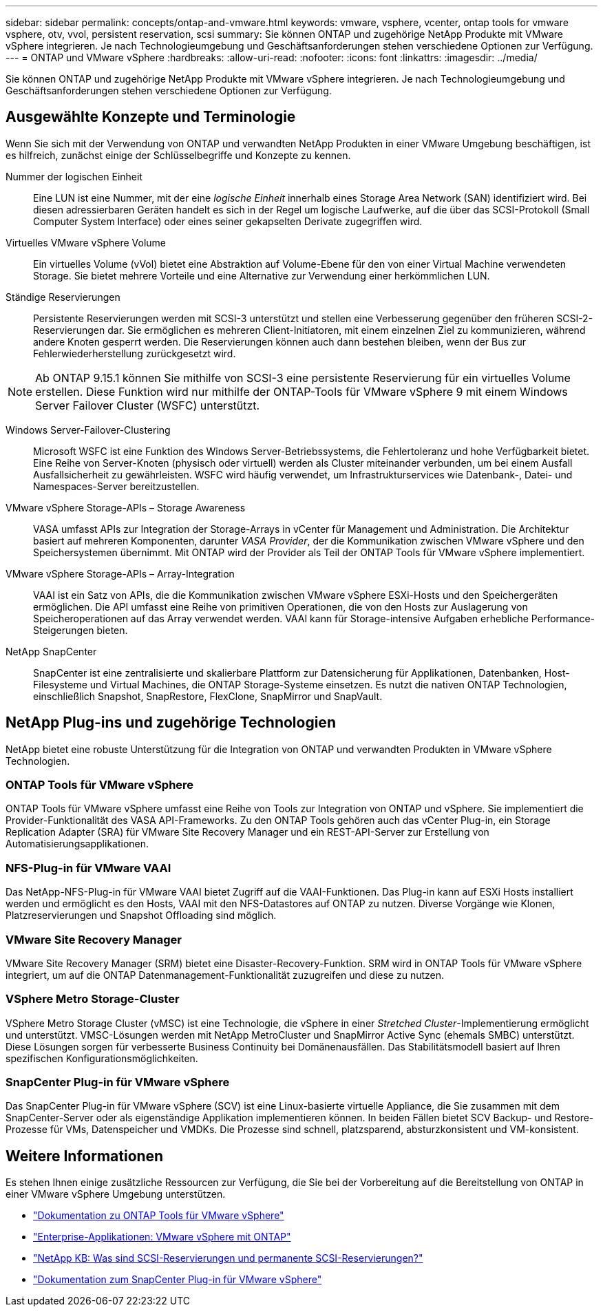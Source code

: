 ---
sidebar: sidebar 
permalink: concepts/ontap-and-vmware.html 
keywords: vmware, vsphere, vcenter, ontap tools for vmware vsphere, otv, vvol, persistent reservation, scsi 
summary: Sie können ONTAP und zugehörige NetApp Produkte mit VMware vSphere integrieren. Je nach Technologieumgebung und Geschäftsanforderungen stehen verschiedene Optionen zur Verfügung. 
---
= ONTAP und VMware vSphere
:hardbreaks:
:allow-uri-read: 
:nofooter: 
:icons: font
:linkattrs: 
:imagesdir: ../media/


[role="lead"]
Sie können ONTAP und zugehörige NetApp Produkte mit VMware vSphere integrieren. Je nach Technologieumgebung und Geschäftsanforderungen stehen verschiedene Optionen zur Verfügung.



== Ausgewählte Konzepte und Terminologie

Wenn Sie sich mit der Verwendung von ONTAP und verwandten NetApp Produkten in einer VMware Umgebung beschäftigen, ist es hilfreich, zunächst einige der Schlüsselbegriffe und Konzepte zu kennen.

Nummer der logischen Einheit:: Eine LUN ist eine Nummer, mit der eine _logische Einheit_ innerhalb eines Storage Area Network (SAN) identifiziert wird. Bei diesen adressierbaren Geräten handelt es sich in der Regel um logische Laufwerke, auf die über das SCSI-Protokoll (Small Computer System Interface) oder eines seiner gekapselten Derivate zugegriffen wird.
Virtuelles VMware vSphere Volume:: Ein virtuelles Volume (vVol) bietet eine Abstraktion auf Volume-Ebene für den von einer Virtual Machine verwendeten Storage. Sie bietet mehrere Vorteile und eine Alternative zur Verwendung einer herkömmlichen LUN.
Ständige Reservierungen:: Persistente Reservierungen werden mit SCSI-3 unterstützt und stellen eine Verbesserung gegenüber den früheren SCSI-2-Reservierungen dar. Sie ermöglichen es mehreren Client-Initiatoren, mit einem einzelnen Ziel zu kommunizieren, während andere Knoten gesperrt werden. Die Reservierungen können auch dann bestehen bleiben, wenn der Bus zur Fehlerwiederherstellung zurückgesetzt wird.



NOTE: Ab ONTAP 9.15.1 können Sie mithilfe von SCSI-3 eine persistente Reservierung für ein virtuelles Volume erstellen. Diese Funktion wird nur mithilfe der ONTAP-Tools für VMware vSphere 9 mit einem Windows Server Failover Cluster (WSFC) unterstützt.

Windows Server-Failover-Clustering:: Microsoft WSFC ist eine Funktion des Windows Server-Betriebssystems, die Fehlertoleranz und hohe Verfügbarkeit bietet. Eine Reihe von Server-Knoten (physisch oder virtuell) werden als Cluster miteinander verbunden, um bei einem Ausfall Ausfallsicherheit zu gewährleisten. WSFC wird häufig verwendet, um Infrastrukturservices wie Datenbank-, Datei- und Namespaces-Server bereitzustellen.
VMware vSphere Storage-APIs – Storage Awareness:: VASA umfasst APIs zur Integration der Storage-Arrays in vCenter für Management und Administration. Die Architektur basiert auf mehreren Komponenten, darunter _VASA Provider_, der die Kommunikation zwischen VMware vSphere und den Speichersystemen übernimmt. Mit ONTAP wird der Provider als Teil der ONTAP Tools für VMware vSphere implementiert.
VMware vSphere Storage-APIs – Array-Integration:: VAAI ist ein Satz von APIs, die die Kommunikation zwischen VMware vSphere ESXi-Hosts und den Speichergeräten ermöglichen. Die API umfasst eine Reihe von primitiven Operationen, die von den Hosts zur Auslagerung von Speicheroperationen auf das Array verwendet werden. VAAI kann für Storage-intensive Aufgaben erhebliche Performance-Steigerungen bieten.
NetApp SnapCenter:: SnapCenter ist eine zentralisierte und skalierbare Plattform zur Datensicherung für Applikationen, Datenbanken, Host-Filesysteme und Virtual Machines, die ONTAP Storage-Systeme einsetzen. Es nutzt die nativen ONTAP Technologien, einschließlich Snapshot, SnapRestore, FlexClone, SnapMirror und SnapVault.




== NetApp Plug-ins und zugehörige Technologien

NetApp bietet eine robuste Unterstützung für die Integration von ONTAP und verwandten Produkten in VMware vSphere Technologien.



=== ONTAP Tools für VMware vSphere

ONTAP Tools für VMware vSphere umfasst eine Reihe von Tools zur Integration von ONTAP und vSphere. Sie implementiert die Provider-Funktionalität des VASA API-Frameworks. Zu den ONTAP Tools gehören auch das vCenter Plug-in, ein Storage Replication Adapter (SRA) für VMware Site Recovery Manager und ein REST-API-Server zur Erstellung von Automatisierungsapplikationen.



=== NFS-Plug-in für VMware VAAI

Das NetApp-NFS-Plug-in für VMware VAAI bietet Zugriff auf die VAAI-Funktionen. Das Plug-in kann auf ESXi Hosts installiert werden und ermöglicht es den Hosts, VAAI mit den NFS-Datastores auf ONTAP zu nutzen. Diverse Vorgänge wie Klonen, Platzreservierungen und Snapshot Offloading sind möglich.



=== VMware Site Recovery Manager

VMware Site Recovery Manager (SRM) bietet eine Disaster-Recovery-Funktion. SRM wird in ONTAP Tools für VMware vSphere integriert, um auf die ONTAP Datenmanagement-Funktionalität zuzugreifen und diese zu nutzen.



=== VSphere Metro Storage-Cluster

VSphere Metro Storage Cluster (vMSC) ist eine Technologie, die vSphere in einer _Stretched Cluster_-Implementierung ermöglicht und unterstützt. VMSC-Lösungen werden mit NetApp MetroCluster und SnapMirror Active Sync (ehemals SMBC) unterstützt. Diese Lösungen sorgen für verbesserte Business Continuity bei Domänenausfällen. Das Stabilitätsmodell basiert auf Ihren spezifischen Konfigurationsmöglichkeiten.



=== SnapCenter Plug-in für VMware vSphere

Das SnapCenter Plug-in für VMware vSphere (SCV) ist eine Linux-basierte virtuelle Appliance, die Sie zusammen mit dem SnapCenter-Server oder als eigenständige Applikation implementieren können. In beiden Fällen bietet SCV Backup- und Restore-Prozesse für VMs, Datenspeicher und VMDKs. Die Prozesse sind schnell, platzsparend, absturzkonsistent und VM-konsistent.



== Weitere Informationen

Es stehen Ihnen einige zusätzliche Ressourcen zur Verfügung, die Sie bei der Vorbereitung auf die Bereitstellung von ONTAP in einer VMware vSphere Umgebung unterstützen.

* https://docs.netapp.com/us-en/ontap-tools-vmware-vsphere/["Dokumentation zu ONTAP Tools für VMware vSphere"^]
* https://docs.netapp.com/us-en/ontap-apps-dbs/vmware/vmware-vsphere-overview.html["Enterprise-Applikationen: VMware vSphere mit ONTAP"^]
* https://kb.netapp.com/onprem/ontap/da/SAN/What_are_SCSI_Reservations_and_SCSI_Persistent_Reservations["NetApp KB: Was sind SCSI-Reservierungen und permanente SCSI-Reservierungen?"^]
* https://docs.netapp.com/us-en/sc-plugin-vmware-vsphere/index.html["Dokumentation zum SnapCenter Plug-in für VMware vSphere"^]

